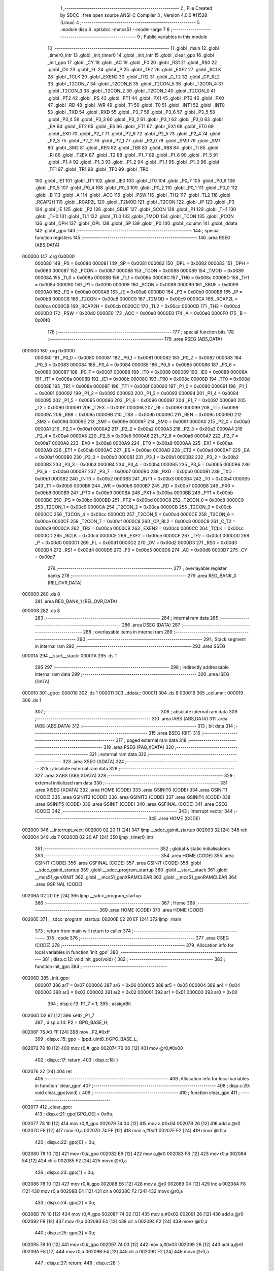                                       1 ;--------------------------------------------------------
                                      2 ; File Created by SDCC : free open source ANSI-C Compiler
                                      3 ; Version 4.0.0 #11528 (Linux)
                                      4 ;--------------------------------------------------------
                                      5 	.module disp
                                      6 	.optsdcc -mmcs51 --model-large
                                      7 	
                                      8 ;--------------------------------------------------------
                                      9 ; Public variables in this module
                                     10 ;--------------------------------------------------------
                                     11 	.globl _main
                                     12 	.globl _timer0_intr
                                     13 	.globl _init_timer0
                                     14 	.globl _init_intr
                                     15 	.globl _clear_gpo
                                     16 	.globl _init_gpo
                                     17 	.globl _CY
                                     18 	.globl _AC
                                     19 	.globl _F0
                                     20 	.globl _RS1
                                     21 	.globl _RS0
                                     22 	.globl _OV
                                     23 	.globl _FL
                                     24 	.globl _P
                                     25 	.globl _TF2
                                     26 	.globl _EXF2
                                     27 	.globl _RCLK
                                     28 	.globl _TCLK
                                     29 	.globl _EXEN2
                                     30 	.globl _TR2
                                     31 	.globl _C_T2
                                     32 	.globl _CP_RL2
                                     33 	.globl _T2CON_7
                                     34 	.globl _T2CON_6
                                     35 	.globl _T2CON_5
                                     36 	.globl _T2CON_4
                                     37 	.globl _T2CON_3
                                     38 	.globl _T2CON_2
                                     39 	.globl _T2CON_1
                                     40 	.globl _T2CON_0
                                     41 	.globl _PT2
                                     42 	.globl _PS
                                     43 	.globl _PT1
                                     44 	.globl _PX1
                                     45 	.globl _PT0
                                     46 	.globl _PX0
                                     47 	.globl _RD
                                     48 	.globl _WR
                                     49 	.globl _T1
                                     50 	.globl _T0
                                     51 	.globl _INT1
                                     52 	.globl _INT0
                                     53 	.globl _TXD
                                     54 	.globl _RXD
                                     55 	.globl _P3_7
                                     56 	.globl _P3_6
                                     57 	.globl _P3_5
                                     58 	.globl _P3_4
                                     59 	.globl _P3_3
                                     60 	.globl _P3_2
                                     61 	.globl _P3_1
                                     62 	.globl _P3_0
                                     63 	.globl _EA
                                     64 	.globl _ET2
                                     65 	.globl _ES
                                     66 	.globl _ET1
                                     67 	.globl _EX1
                                     68 	.globl _ET0
                                     69 	.globl _EX0
                                     70 	.globl _P2_7
                                     71 	.globl _P2_6
                                     72 	.globl _P2_5
                                     73 	.globl _P2_4
                                     74 	.globl _P2_3
                                     75 	.globl _P2_2
                                     76 	.globl _P2_1
                                     77 	.globl _P2_0
                                     78 	.globl _SM0
                                     79 	.globl _SM1
                                     80 	.globl _SM2
                                     81 	.globl _REN
                                     82 	.globl _TB8
                                     83 	.globl _RB8
                                     84 	.globl _TI
                                     85 	.globl _RI
                                     86 	.globl _T2EX
                                     87 	.globl _T2
                                     88 	.globl _P1_7
                                     89 	.globl _P1_6
                                     90 	.globl _P1_5
                                     91 	.globl _P1_4
                                     92 	.globl _P1_3
                                     93 	.globl _P1_2
                                     94 	.globl _P1_1
                                     95 	.globl _P1_0
                                     96 	.globl _TF1
                                     97 	.globl _TR1
                                     98 	.globl _TF0
                                     99 	.globl _TR0
                                    100 	.globl _IE1
                                    101 	.globl _IT1
                                    102 	.globl _IE0
                                    103 	.globl _IT0
                                    104 	.globl _P0_7
                                    105 	.globl _P0_6
                                    106 	.globl _P0_5
                                    107 	.globl _P0_4
                                    108 	.globl _P0_3
                                    109 	.globl _P0_2
                                    110 	.globl _P0_1
                                    111 	.globl _P0_0
                                    112 	.globl _B
                                    113 	.globl _A
                                    114 	.globl _ACC
                                    115 	.globl _PSW
                                    116 	.globl _TH2
                                    117 	.globl _TL2
                                    118 	.globl _RCAP2H
                                    119 	.globl _RCAP2L
                                    120 	.globl _T2MOD
                                    121 	.globl _T2CON
                                    122 	.globl _IP
                                    123 	.globl _P3
                                    124 	.globl _IE
                                    125 	.globl _P2
                                    126 	.globl _SBUF
                                    127 	.globl _SCON
                                    128 	.globl _P1
                                    129 	.globl _TH1
                                    130 	.globl _TH0
                                    131 	.globl _TL1
                                    132 	.globl _TL0
                                    133 	.globl _TMOD
                                    134 	.globl _TCON
                                    135 	.globl _PCON
                                    136 	.globl _DPH
                                    137 	.globl _DPL
                                    138 	.globl _SP
                                    139 	.globl _P0
                                    140 	.globl _column
                                    141 	.globl _ddata
                                    142 	.globl _gpo
                                    143 ;--------------------------------------------------------
                                    144 ; special function registers
                                    145 ;--------------------------------------------------------
                                    146 	.area RSEG    (ABS,DATA)
      000000                        147 	.org 0x0000
                           000080   148 _P0	=	0x0080
                           000081   149 _SP	=	0x0081
                           000082   150 _DPL	=	0x0082
                           000083   151 _DPH	=	0x0083
                           000087   152 _PCON	=	0x0087
                           000088   153 _TCON	=	0x0088
                           000089   154 _TMOD	=	0x0089
                           00008A   155 _TL0	=	0x008a
                           00008B   156 _TL1	=	0x008b
                           00008C   157 _TH0	=	0x008c
                           00008D   158 _TH1	=	0x008d
                           000090   159 _P1	=	0x0090
                           000098   160 _SCON	=	0x0098
                           000099   161 _SBUF	=	0x0099
                           0000A0   162 _P2	=	0x00a0
                           0000A8   163 _IE	=	0x00a8
                           0000B0   164 _P3	=	0x00b0
                           0000B8   165 _IP	=	0x00b8
                           0000C8   166 _T2CON	=	0x00c8
                           0000C9   167 _T2MOD	=	0x00c9
                           0000CA   168 _RCAP2L	=	0x00ca
                           0000CB   169 _RCAP2H	=	0x00cb
                           0000CC   170 _TL2	=	0x00cc
                           0000CD   171 _TH2	=	0x00cd
                           0000D0   172 _PSW	=	0x00d0
                           0000E0   173 _ACC	=	0x00e0
                           0000E0   174 _A	=	0x00e0
                           0000F0   175 _B	=	0x00f0
                                    176 ;--------------------------------------------------------
                                    177 ; special function bits
                                    178 ;--------------------------------------------------------
                                    179 	.area RSEG    (ABS,DATA)
      000000                        180 	.org 0x0000
                           000080   181 _P0_0	=	0x0080
                           000081   182 _P0_1	=	0x0081
                           000082   183 _P0_2	=	0x0082
                           000083   184 _P0_3	=	0x0083
                           000084   185 _P0_4	=	0x0084
                           000085   186 _P0_5	=	0x0085
                           000086   187 _P0_6	=	0x0086
                           000087   188 _P0_7	=	0x0087
                           000088   189 _IT0	=	0x0088
                           000089   190 _IE0	=	0x0089
                           00008A   191 _IT1	=	0x008a
                           00008B   192 _IE1	=	0x008b
                           00008C   193 _TR0	=	0x008c
                           00008D   194 _TF0	=	0x008d
                           00008E   195 _TR1	=	0x008e
                           00008F   196 _TF1	=	0x008f
                           000090   197 _P1_0	=	0x0090
                           000091   198 _P1_1	=	0x0091
                           000092   199 _P1_2	=	0x0092
                           000093   200 _P1_3	=	0x0093
                           000094   201 _P1_4	=	0x0094
                           000095   202 _P1_5	=	0x0095
                           000096   203 _P1_6	=	0x0096
                           000097   204 _P1_7	=	0x0097
                           000090   205 _T2	=	0x0090
                           000091   206 _T2EX	=	0x0091
                           000098   207 _RI	=	0x0098
                           000099   208 _TI	=	0x0099
                           00009A   209 _RB8	=	0x009a
                           00009B   210 _TB8	=	0x009b
                           00009C   211 _REN	=	0x009c
                           00009D   212 _SM2	=	0x009d
                           00009E   213 _SM1	=	0x009e
                           00009F   214 _SM0	=	0x009f
                           0000A0   215 _P2_0	=	0x00a0
                           0000A1   216 _P2_1	=	0x00a1
                           0000A2   217 _P2_2	=	0x00a2
                           0000A3   218 _P2_3	=	0x00a3
                           0000A4   219 _P2_4	=	0x00a4
                           0000A5   220 _P2_5	=	0x00a5
                           0000A6   221 _P2_6	=	0x00a6
                           0000A7   222 _P2_7	=	0x00a7
                           0000A8   223 _EX0	=	0x00a8
                           0000A9   224 _ET0	=	0x00a9
                           0000AA   225 _EX1	=	0x00aa
                           0000AB   226 _ET1	=	0x00ab
                           0000AC   227 _ES	=	0x00ac
                           0000AD   228 _ET2	=	0x00ad
                           0000AF   229 _EA	=	0x00af
                           0000B0   230 _P3_0	=	0x00b0
                           0000B1   231 _P3_1	=	0x00b1
                           0000B2   232 _P3_2	=	0x00b2
                           0000B3   233 _P3_3	=	0x00b3
                           0000B4   234 _P3_4	=	0x00b4
                           0000B5   235 _P3_5	=	0x00b5
                           0000B6   236 _P3_6	=	0x00b6
                           0000B7   237 _P3_7	=	0x00b7
                           0000B0   238 _RXD	=	0x00b0
                           0000B1   239 _TXD	=	0x00b1
                           0000B2   240 _INT0	=	0x00b2
                           0000B3   241 _INT1	=	0x00b3
                           0000B4   242 _T0	=	0x00b4
                           0000B5   243 _T1	=	0x00b5
                           0000B6   244 _WR	=	0x00b6
                           0000B7   245 _RD	=	0x00b7
                           0000B8   246 _PX0	=	0x00b8
                           0000B9   247 _PT0	=	0x00b9
                           0000BA   248 _PX1	=	0x00ba
                           0000BB   249 _PT1	=	0x00bb
                           0000BC   250 _PS	=	0x00bc
                           0000BD   251 _PT2	=	0x00bd
                           0000C8   252 _T2CON_0	=	0x00c8
                           0000C9   253 _T2CON_1	=	0x00c9
                           0000CA   254 _T2CON_2	=	0x00ca
                           0000CB   255 _T2CON_3	=	0x00cb
                           0000CC   256 _T2CON_4	=	0x00cc
                           0000CD   257 _T2CON_5	=	0x00cd
                           0000CE   258 _T2CON_6	=	0x00ce
                           0000CF   259 _T2CON_7	=	0x00cf
                           0000C8   260 _CP_RL2	=	0x00c8
                           0000C9   261 _C_T2	=	0x00c9
                           0000CA   262 _TR2	=	0x00ca
                           0000CB   263 _EXEN2	=	0x00cb
                           0000CC   264 _TCLK	=	0x00cc
                           0000CD   265 _RCLK	=	0x00cd
                           0000CE   266 _EXF2	=	0x00ce
                           0000CF   267 _TF2	=	0x00cf
                           0000D0   268 _P	=	0x00d0
                           0000D1   269 _FL	=	0x00d1
                           0000D2   270 _OV	=	0x00d2
                           0000D3   271 _RS0	=	0x00d3
                           0000D4   272 _RS1	=	0x00d4
                           0000D5   273 _F0	=	0x00d5
                           0000D6   274 _AC	=	0x00d6
                           0000D7   275 _CY	=	0x00d7
                                    276 ;--------------------------------------------------------
                                    277 ; overlayable register banks
                                    278 ;--------------------------------------------------------
                                    279 	.area REG_BANK_0	(REL,OVR,DATA)
      000000                        280 	.ds 8
                                    281 	.area REG_BANK_1	(REL,OVR,DATA)
      000008                        282 	.ds 8
                                    283 ;--------------------------------------------------------
                                    284 ; internal ram data
                                    285 ;--------------------------------------------------------
                                    286 	.area DSEG    (DATA)
                                    287 ;--------------------------------------------------------
                                    288 ; overlayable items in internal ram 
                                    289 ;--------------------------------------------------------
                                    290 ;--------------------------------------------------------
                                    291 ; Stack segment in internal ram 
                                    292 ;--------------------------------------------------------
                                    293 	.area	SSEG
      00001A                        294 __start__stack:
      00001A                        295 	.ds	1
                                    296 
                                    297 ;--------------------------------------------------------
                                    298 ; indirectly addressable internal ram data
                                    299 ;--------------------------------------------------------
                                    300 	.area ISEG    (DATA)
      000010                        301 _gpo::
      000010                        302 	.ds 1
      000011                        303 _ddata::
      000011                        304 	.ds 8
      000019                        305 _column::
      000019                        306 	.ds 1
                                    307 ;--------------------------------------------------------
                                    308 ; absolute internal ram data
                                    309 ;--------------------------------------------------------
                                    310 	.area IABS    (ABS,DATA)
                                    311 	.area IABS    (ABS,DATA)
                                    312 ;--------------------------------------------------------
                                    313 ; bit data
                                    314 ;--------------------------------------------------------
                                    315 	.area BSEG    (BIT)
                                    316 ;--------------------------------------------------------
                                    317 ; paged external ram data
                                    318 ;--------------------------------------------------------
                                    319 	.area PSEG    (PAG,XDATA)
                                    320 ;--------------------------------------------------------
                                    321 ; external ram data
                                    322 ;--------------------------------------------------------
                                    323 	.area XSEG    (XDATA)
                                    324 ;--------------------------------------------------------
                                    325 ; absolute external ram data
                                    326 ;--------------------------------------------------------
                                    327 	.area XABS    (ABS,XDATA)
                                    328 ;--------------------------------------------------------
                                    329 ; external initialized ram data
                                    330 ;--------------------------------------------------------
                                    331 	.area XISEG   (XDATA)
                                    332 	.area HOME    (CODE)
                                    333 	.area GSINIT0 (CODE)
                                    334 	.area GSINIT1 (CODE)
                                    335 	.area GSINIT2 (CODE)
                                    336 	.area GSINIT3 (CODE)
                                    337 	.area GSINIT4 (CODE)
                                    338 	.area GSINIT5 (CODE)
                                    339 	.area GSINIT  (CODE)
                                    340 	.area GSFINAL (CODE)
                                    341 	.area CSEG    (CODE)
                                    342 ;--------------------------------------------------------
                                    343 ; interrupt vector 
                                    344 ;--------------------------------------------------------
                                    345 	.area HOME    (CODE)
      002000                        346 __interrupt_vect:
      002000 02 20 11         [24]  347 	ljmp	__sdcc_gsinit_startup
      002003 32               [24]  348 	reti
      002004                        349 	.ds	7
      00200B 02 20 AF         [24]  350 	ljmp	_timer0_intr
                                    351 ;--------------------------------------------------------
                                    352 ; global & static initialisations
                                    353 ;--------------------------------------------------------
                                    354 	.area HOME    (CODE)
                                    355 	.area GSINIT  (CODE)
                                    356 	.area GSFINAL (CODE)
                                    357 	.area GSINIT  (CODE)
                                    358 	.globl __sdcc_gsinit_startup
                                    359 	.globl __sdcc_program_startup
                                    360 	.globl __start__stack
                                    361 	.globl __mcs51_genXINIT
                                    362 	.globl __mcs51_genXRAMCLEAR
                                    363 	.globl __mcs51_genRAMCLEAR
                                    364 	.area GSFINAL (CODE)
      00206A 02 20 0E         [24]  365 	ljmp	__sdcc_program_startup
                                    366 ;--------------------------------------------------------
                                    367 ; Home
                                    368 ;--------------------------------------------------------
                                    369 	.area HOME    (CODE)
                                    370 	.area HOME    (CODE)
      00200E                        371 __sdcc_program_startup:
      00200E 02 20 EF         [24]  372 	ljmp	_main
                                    373 ;	return from main will return to caller
                                    374 ;--------------------------------------------------------
                                    375 ; code
                                    376 ;--------------------------------------------------------
                                    377 	.area CSEG    (CODE)
                                    378 ;------------------------------------------------------------
                                    379 ;Allocation info for local variables in function 'init_gpo'
                                    380 ;------------------------------------------------------------
                                    381 ;	disp.c:12: void init_gpo(void) {
                                    382 ;	-----------------------------------------
                                    383 ;	 function init_gpo
                                    384 ;	-----------------------------------------
      00206D                        385 _init_gpo:
                           000007   386 	ar7 = 0x07
                           000006   387 	ar6 = 0x06
                           000005   388 	ar5 = 0x05
                           000004   389 	ar4 = 0x04
                           000003   390 	ar3 = 0x03
                           000002   391 	ar2 = 0x02
                           000001   392 	ar1 = 0x01
                           000000   393 	ar0 = 0x00
                                    394 ;	disp.c:13: P1_7 = 1;
                                    395 ;	assignBit
      00206D D2 97            [12]  396 	setb	_P1_7
                                    397 ;	disp.c:14: P2 = GPO_BASE_H;
      00206F 75 A0 FF         [24]  398 	mov	_P2,#0xff
                                    399 ;	disp.c:15: gpo = (ppd_uint8_t)GPO_BASE_L;
      002072 78 10            [12]  400 	mov	r0,#_gpo
      002074 76 00            [12]  401 	mov	@r0,#0x00
                                    402 ;	disp.c:17: return;
                                    403 ;	disp.c:18: }
      002076 22               [24]  404 	ret
                                    405 ;------------------------------------------------------------
                                    406 ;Allocation info for local variables in function 'clear_gpo'
                                    407 ;------------------------------------------------------------
                                    408 ;	disp.c:20: void clear_gpo(void) {
                                    409 ;	-----------------------------------------
                                    410 ;	 function clear_gpo
                                    411 ;	-----------------------------------------
      002077                        412 _clear_gpo:
                                    413 ;	disp.c:21: gpo[GPO_OE] = 0xffu;
      002077 78 10            [12]  414 	mov	r0,#_gpo
      002079 74 04            [12]  415 	mov	a,#0x04
      00207B 26               [12]  416 	add	a,@r0
      00207C F8               [12]  417 	mov	r0,a
      00207D 74 FF            [12]  418 	mov	a,#0xff
      00207F F2               [24]  419 	movx	@r0,a
                                    420 ;	disp.c:22: gpo[0] = 0u;
      002080 78 10            [12]  421 	mov	r0,#_gpo
      002082 E6               [12]  422 	mov	a,@r0
      002083 F8               [12]  423 	mov	r0,a
      002084 E4               [12]  424 	clr	a
      002085 F2               [24]  425 	movx	@r0,a
                                    426 ;	disp.c:23: gpo[1] = 0u;
      002086 78 10            [12]  427 	mov	r0,#_gpo
      002088 E6               [12]  428 	mov	a,@r0
      002089 04               [12]  429 	inc	a
      00208A F8               [12]  430 	mov	r0,a
      00208B E4               [12]  431 	clr	a
      00208C F2               [24]  432 	movx	@r0,a
                                    433 ;	disp.c:24: gpo[2] = 0u;
      00208D 78 10            [12]  434 	mov	r0,#_gpo
      00208F 74 02            [12]  435 	mov	a,#0x02
      002091 26               [12]  436 	add	a,@r0
      002092 F8               [12]  437 	mov	r0,a
      002093 E4               [12]  438 	clr	a
      002094 F2               [24]  439 	movx	@r0,a
                                    440 ;	disp.c:25: gpo[3] = 0u;
      002095 78 10            [12]  441 	mov	r0,#_gpo
      002097 74 03            [12]  442 	mov	a,#0x03
      002099 26               [12]  443 	add	a,@r0
      00209A F8               [12]  444 	mov	r0,a
      00209B E4               [12]  445 	clr	a
      00209C F2               [24]  446 	movx	@r0,a
                                    447 ;	disp.c:27: return;
                                    448 ;	disp.c:28: }
      00209D 22               [24]  449 	ret
                                    450 ;------------------------------------------------------------
                                    451 ;Allocation info for local variables in function 'init_intr'
                                    452 ;------------------------------------------------------------
                                    453 ;	disp.c:30: void init_intr(void) {
                                    454 ;	-----------------------------------------
                                    455 ;	 function init_intr
                                    456 ;	-----------------------------------------
      00209E                        457 _init_intr:
                                    458 ;	disp.c:31: ET0 = 1;
                                    459 ;	assignBit
      00209E D2 A9            [12]  460 	setb	_ET0
                                    461 ;	disp.c:32: EA  = 1;
                                    462 ;	assignBit
      0020A0 D2 AF            [12]  463 	setb	_EA
                                    464 ;	disp.c:34: return;
                                    465 ;	disp.c:35: }
      0020A2 22               [24]  466 	ret
                                    467 ;------------------------------------------------------------
                                    468 ;Allocation info for local variables in function 'init_timer0'
                                    469 ;------------------------------------------------------------
                                    470 ;	disp.c:37: void init_timer0(void) {
                                    471 ;	-----------------------------------------
                                    472 ;	 function init_timer0
                                    473 ;	-----------------------------------------
      0020A3                        474 _init_timer0:
                                    475 ;	disp.c:38: TMOD = 0x01;
      0020A3 75 89 01         [24]  476 	mov	_TMOD,#0x01
                                    477 ;	disp.c:39: TH0 = 0x4C;
      0020A6 75 8C 4C         [24]  478 	mov	_TH0,#0x4c
                                    479 ;	disp.c:40: TL0 = 0x00;
      0020A9 75 8A 00         [24]  480 	mov	_TL0,#0x00
                                    481 ;	disp.c:41: TR0 = 1;
                                    482 ;	assignBit
      0020AC D2 8C            [12]  483 	setb	_TR0
                                    484 ;	disp.c:43: return;
                                    485 ;	disp.c:44: }
      0020AE 22               [24]  486 	ret
                                    487 ;------------------------------------------------------------
                                    488 ;Allocation info for local variables in function 'timer0_intr'
                                    489 ;------------------------------------------------------------
                                    490 ;t                         Allocated to registers r6 
                                    491 ;------------------------------------------------------------
                                    492 ;	disp.c:49: void timer0_intr(void) __interrupt TF0_VECTOR __using 1 {
                                    493 ;	-----------------------------------------
                                    494 ;	 function timer0_intr
                                    495 ;	-----------------------------------------
      0020AF                        496 _timer0_intr:
                           00000F   497 	ar7 = 0x0f
                           00000E   498 	ar6 = 0x0e
                           00000D   499 	ar5 = 0x0d
                           00000C   500 	ar4 = 0x0c
                           00000B   501 	ar3 = 0x0b
                           00000A   502 	ar2 = 0x0a
                           000009   503 	ar1 = 0x09
                           000008   504 	ar0 = 0x08
      0020AF C0 E0            [24]  505 	push	acc
      0020B1 C0 F0            [24]  506 	push	b
      0020B3 C0 D0            [24]  507 	push	psw
      0020B5 75 D0 08         [24]  508 	mov	psw,#0x08
                                    509 ;	disp.c:52: t = column & 7u;
      0020B8 78 19            [12]  510 	mov	r0,#_column
      0020BA 86 0F            [24]  511 	mov	ar7,@r0
      0020BC 74 07            [12]  512 	mov	a,#0x07
      0020BE 5F               [12]  513 	anl	a,r7
      0020BF FE               [12]  514 	mov	r6,a
                                    515 ;	disp.c:53: gpo[0] = ddata[t];
      0020C0 78 10            [12]  516 	mov	r0,#_gpo
      0020C2 86 09            [24]  517 	mov	ar1,@r0
      0020C4 EE               [12]  518 	mov	a,r6
      0020C5 24 11            [12]  519 	add	a,#_ddata
      0020C7 F8               [12]  520 	mov	r0,a
      0020C8 E6               [12]  521 	mov	a,@r0
      0020C9 F3               [24]  522 	movx	@r1,a
                                    523 ;	disp.c:54: gpo[1] = 1u << t;
      0020CA 78 10            [12]  524 	mov	r0,#_gpo
      0020CC E6               [12]  525 	mov	a,@r0
      0020CD 04               [12]  526 	inc	a
      0020CE F9               [12]  527 	mov	r1,a
      0020CF 8E F0            [24]  528 	mov	b,r6
      0020D1 05 F0            [12]  529 	inc	b
      0020D3 74 01            [12]  530 	mov	a,#0x01
      0020D5 80 02            [24]  531 	sjmp	00105$
      0020D7                        532 00103$:
      0020D7 25 E0            [12]  533 	add	a,acc
      0020D9                        534 00105$:
      0020D9 D5 F0 FB         [24]  535 	djnz	b,00103$
      0020DC F3               [24]  536 	movx	@r1,a
                                    537 ;	disp.c:55: column++;
      0020DD 78 19            [12]  538 	mov	r0,#_column
      0020DF EF               [12]  539 	mov	a,r7
      0020E0 04               [12]  540 	inc	a
      0020E1 F6               [12]  541 	mov	@r0,a
                                    542 ;	disp.c:57: TH0 = 0x4C;
      0020E2 75 8C 4C         [24]  543 	mov	_TH0,#0x4c
                                    544 ;	disp.c:58: TL0 = 0x00;
      0020E5 75 8A 00         [24]  545 	mov	_TL0,#0x00
                                    546 ;	disp.c:60: return;
                                    547 ;	disp.c:61: }
      0020E8 D0 D0            [24]  548 	pop	psw
      0020EA D0 F0            [24]  549 	pop	b
      0020EC D0 E0            [24]  550 	pop	acc
      0020EE 32               [24]  551 	reti
                                    552 ;	eliminated unneeded push/pop dpl
                                    553 ;	eliminated unneeded push/pop dph
                                    554 ;------------------------------------------------------------
                                    555 ;Allocation info for local variables in function 'main'
                                    556 ;------------------------------------------------------------
                                    557 ;j                         Allocated to registers r7 
                                    558 ;------------------------------------------------------------
                                    559 ;	disp.c:63: void main(void) {
                                    560 ;	-----------------------------------------
                                    561 ;	 function main
                                    562 ;	-----------------------------------------
      0020EF                        563 _main:
                           000007   564 	ar7 = 0x07
                           000006   565 	ar6 = 0x06
                           000005   566 	ar5 = 0x05
                           000004   567 	ar4 = 0x04
                           000003   568 	ar3 = 0x03
                           000002   569 	ar2 = 0x02
                           000001   570 	ar1 = 0x01
                           000000   571 	ar0 = 0x00
                                    572 ;	disp.c:66: init_gpo();
      0020EF 12 20 6D         [24]  573 	lcall	_init_gpo
                                    574 ;	disp.c:67: clear_gpo();
      0020F2 12 20 77         [24]  575 	lcall	_clear_gpo
                                    576 ;	disp.c:69: gpo[GPO_OE] = 0xfcu;
      0020F5 78 10            [12]  577 	mov	r0,#_gpo
      0020F7 74 04            [12]  578 	mov	a,#0x04
      0020F9 26               [12]  579 	add	a,@r0
      0020FA F8               [12]  580 	mov	r0,a
      0020FB 74 FC            [12]  581 	mov	a,#0xfc
      0020FD F2               [24]  582 	movx	@r0,a
                                    583 ;	disp.c:70: column = 0u;
      0020FE 78 19            [12]  584 	mov	r0,#_column
      002100 76 00            [12]  585 	mov	@r0,#0x00
                                    586 ;	disp.c:72: for (j = 0u; j < 8u; j++)
      002102 7F 00            [12]  587 	mov	r7,#0x00
      002104                        588 00108$:
                                    589 ;	disp.c:73: ddata[j] = 0u;	
      002104 EF               [12]  590 	mov	a,r7
      002105 24 11            [12]  591 	add	a,#_ddata
      002107 F8               [12]  592 	mov	r0,a
      002108 76 00            [12]  593 	mov	@r0,#0x00
                                    594 ;	disp.c:72: for (j = 0u; j < 8u; j++)
      00210A 0F               [12]  595 	inc	r7
      00210B BF 08 00         [24]  596 	cjne	r7,#0x08,00139$
      00210E                        597 00139$:
      00210E 40 F4            [24]  598 	jc	00108$
                                    599 ;	disp.c:74: init_timer0();
      002110 12 20 A3         [24]  600 	lcall	_init_timer0
                                    601 ;	disp.c:76: init_intr();
      002113 12 20 9E         [24]  602 	lcall	_init_intr
                                    603 ;	disp.c:79: for (j = 0u; j < 7; j++) {
      002116                        604 00118$:
      002116 7F 00            [12]  605 	mov	r7,#0x00
      002118                        606 00110$:
                                    607 ;	disp.c:80: ddata[j]++;
      002118 EF               [12]  608 	mov	a,r7
      002119 24 11            [12]  609 	add	a,#_ddata
      00211B F9               [12]  610 	mov	r1,a
      00211C E7               [12]  611 	mov	a,@r1
      00211D 04               [12]  612 	inc	a
      00211E F7               [12]  613 	mov	@r1,a
                                    614 ;	disp.c:81: if (ddata[j]) break;
      00211F EF               [12]  615 	mov	a,r7
      002120 24 11            [12]  616 	add	a,#_ddata
      002122 F9               [12]  617 	mov	r1,a
      002123 E7               [12]  618 	mov	a,@r1
      002124 70 F0            [24]  619 	jnz	00118$
                                    620 ;	disp.c:79: for (j = 0u; j < 7; j++) {
      002126 0F               [12]  621 	inc	r7
      002127 BF 07 00         [24]  622 	cjne	r7,#0x07,00142$
      00212A                        623 00142$:
      00212A 40 EC            [24]  624 	jc	00110$
                                    625 ;	disp.c:85: return;
                                    626 ;	disp.c:86: }
      00212C 80 E8            [24]  627 	sjmp	00118$
                                    628 	.area CSEG    (CODE)
                                    629 	.area CONST   (CODE)
                                    630 	.area XINIT   (CODE)
                                    631 	.area CABS    (ABS,CODE)
